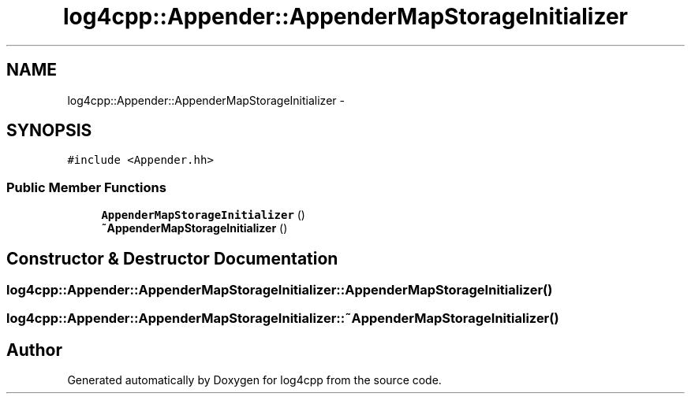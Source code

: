 .TH "log4cpp::Appender::AppenderMapStorageInitializer" 3 "1 Nov 2017" "Version 1.1" "log4cpp" \" -*- nroff -*-
.ad l
.nh
.SH NAME
log4cpp::Appender::AppenderMapStorageInitializer \- 
.SH SYNOPSIS
.br
.PP
.PP
\fC#include <Appender.hh>\fP
.SS "Public Member Functions"

.in +1c
.ti -1c
.RI "\fBAppenderMapStorageInitializer\fP ()"
.br
.ti -1c
.RI "\fB~AppenderMapStorageInitializer\fP ()"
.br
.in -1c
.SH "Constructor & Destructor Documentation"
.PP 
.SS "log4cpp::Appender::AppenderMapStorageInitializer::AppenderMapStorageInitializer ()"
.SS "log4cpp::Appender::AppenderMapStorageInitializer::~AppenderMapStorageInitializer ()"

.SH "Author"
.PP 
Generated automatically by Doxygen for log4cpp from the source code.
